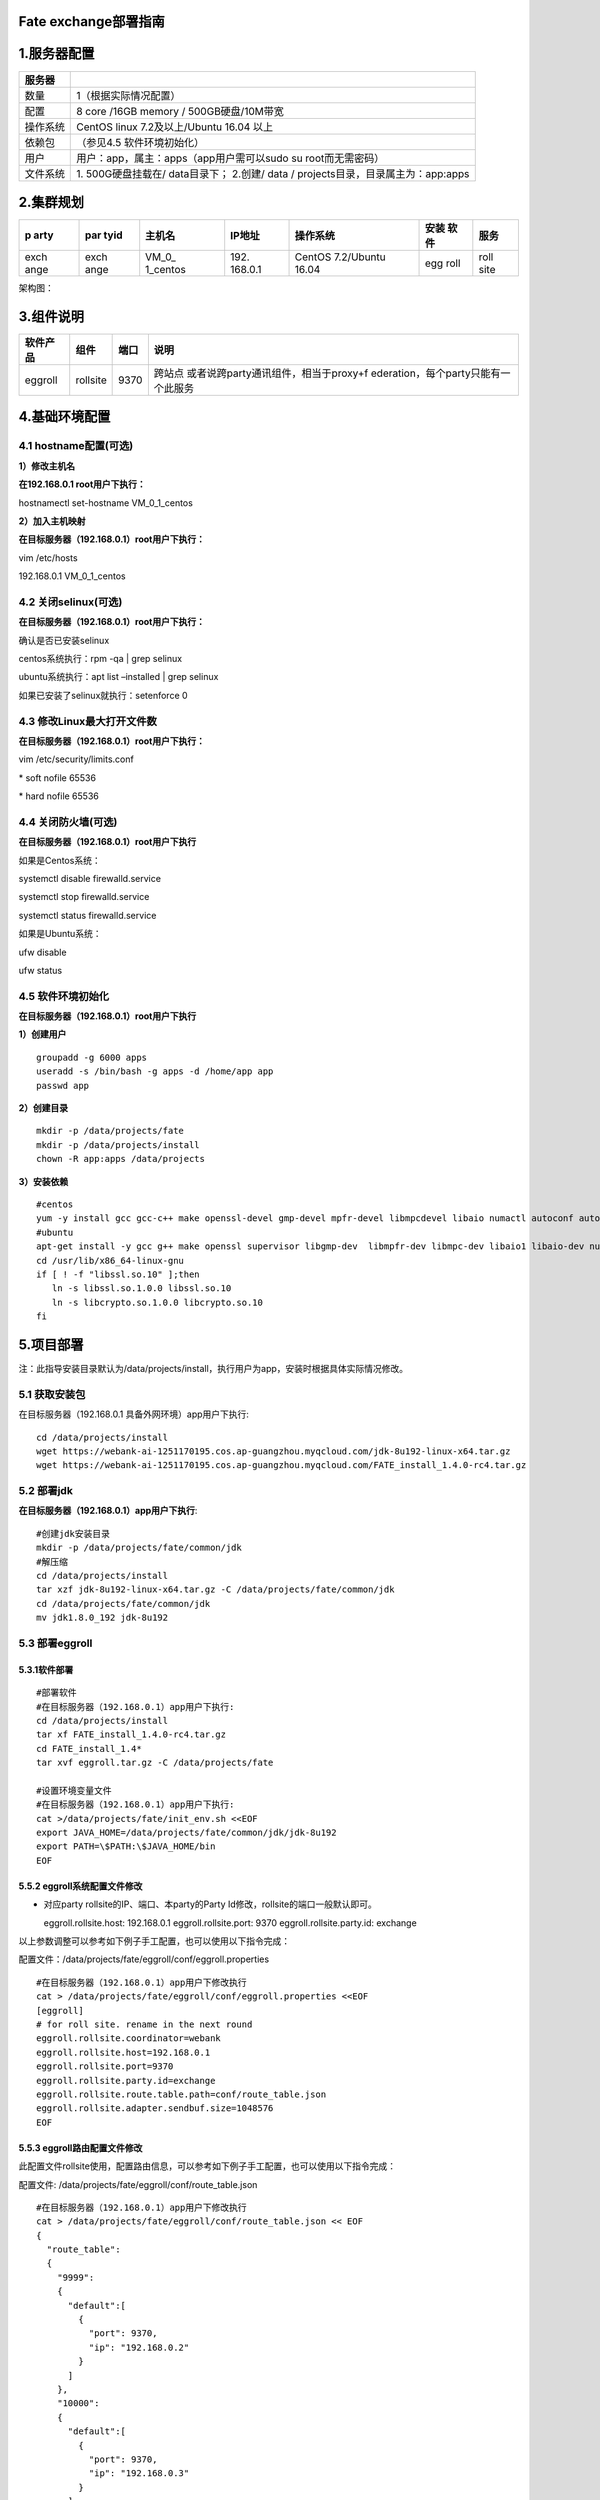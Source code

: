 Fate exchange部署指南
=====================

1.服务器配置
============

+----------+----------------------------------------------------------+
| 服务器   |                                                          |
+==========+==========================================================+
| 数量     | 1（根据实际情况配置）                                    |
+----------+----------------------------------------------------------+
| 配置     | 8 core /16GB memory / 500GB硬盘/10M带宽                  |
+----------+----------------------------------------------------------+
| 操作系统 | CentOS linux 7.2及以上/Ubuntu 16.04 以上                 |
+----------+----------------------------------------------------------+
| 依赖包   | （参见4.5 软件环境初始化）                               |
+----------+----------------------------------------------------------+
| 用户     | 用户：app，属主：apps（app用户需可以sudo su              |
|          | root而无需密码）                                         |
+----------+----------------------------------------------------------+
| 文件系统 | 1. 500G硬盘挂载在/ data目录下； 2.创建/ data /           |
|          | projects目录，目录属主为：app:apps                       |
+----------+----------------------------------------------------------+

2.集群规划
==========

+------+------+----------+---------+-------------------+------+------+
| p    | par  | 主机名   | IP地址  | 操作系统          | 安装 | 服务 |
| arty | tyid |          |         |                   | 软件 |      |
+======+======+==========+=========+===================+======+======+
| exch | exch | VM_0_    | 192.    | CentOS 7.2/Ubuntu | egg  | roll |
| ange | ange | 1_centos | 168.0.1 | 16.04             | roll | site |
+------+------+----------+---------+-------------------+------+------+

架构图：

.. raw:: html

   <div style="text-align:center", align=center>
   <img src="../images/proxy_zh.png" />
   </div>

3.组件说明
==========

+----------+----------+------+--------------------------------------+
| 软件产品 | 组件     | 端口 | 说明                                 |
+==========+==========+======+======================================+
| eggroll  | rollsite | 9370 | 跨站点                               |
|          |          |      | 或者说跨party通讯组件，相当于proxy+f |
|          |          |      | ederation，每个party只能有一个此服务 |
+----------+----------+------+--------------------------------------+

4.基础环境配置
==============

4.1 hostname配置(可选)
----------------------

**1）修改主机名**

**在192.168.0.1 root用户下执行：**

hostnamectl set-hostname VM_0_1_centos

**2）加入主机映射**

**在目标服务器（192.168.0.1）root用户下执行：**

vim /etc/hosts

192.168.0.1 VM_0_1_centos

4.2 关闭selinux(可选)
---------------------

**在目标服务器（192.168.0.1）root用户下执行：**

确认是否已安装selinux

centos系统执行：rpm -qa \| grep selinux

ubuntu系统执行：apt list –installed \| grep selinux

如果已安装了selinux就执行：setenforce 0

4.3 修改Linux最大打开文件数
---------------------------

**在目标服务器（192.168.0.1）root用户下执行：**

vim /etc/security/limits.conf

\* soft nofile 65536

\* hard nofile 65536

4.4 关闭防火墙(可选)
--------------------

**在目标服务器（192.168.0.1）root用户下执行**

如果是Centos系统：

systemctl disable firewalld.service

systemctl stop firewalld.service

systemctl status firewalld.service

如果是Ubuntu系统：

ufw disable

ufw status

4.5 软件环境初始化
------------------

**在目标服务器（192.168.0.1）root用户下执行**

**1）创建用户**

::

   groupadd -g 6000 apps
   useradd -s /bin/bash -g apps -d /home/app app
   passwd app

**2）创建目录**

::

   mkdir -p /data/projects/fate
   mkdir -p /data/projects/install
   chown -R app:apps /data/projects

**3）安装依赖**

::

   #centos
   yum -y install gcc gcc-c++ make openssl-devel gmp-devel mpfr-devel libmpcdevel libaio numactl autoconf automake libtool libffi-devel snappy snappy-devel zlib zlib-devel bzip2 bzip2-devel lz4-devel libasan lsof sysstat telnet psmisc
   #ubuntu
   apt-get install -y gcc g++ make openssl supervisor libgmp-dev  libmpfr-dev libmpc-dev libaio1 libaio-dev numactl autoconf automake libtool libffi-dev libssl1.0.0 libssl-dev  liblz4-1 liblz4-dev liblz4-1-dbg liblz4-tool  zlib1g zlib1g-dbg zlib1g-dev
   cd /usr/lib/x86_64-linux-gnu
   if [ ! -f "libssl.so.10" ];then
      ln -s libssl.so.1.0.0 libssl.so.10
      ln -s libcrypto.so.1.0.0 libcrypto.so.10
   fi

5.项目部署
==========

注：此指导安装目录默认为/data/projects/install，执行用户为app，安装时根据具体实际情况修改。

5.1 获取安装包
--------------

在目标服务器（192.168.0.1 具备外网环境）app用户下执行:

::

   cd /data/projects/install
   wget https://webank-ai-1251170195.cos.ap-guangzhou.myqcloud.com/jdk-8u192-linux-x64.tar.gz
   wget https://webank-ai-1251170195.cos.ap-guangzhou.myqcloud.com/FATE_install_1.4.0-rc4.tar.gz

5.2 部署jdk
-----------

**在目标服务器（192.168.0.1）app用户下执行**:

::

   #创建jdk安装目录
   mkdir -p /data/projects/fate/common/jdk
   #解压缩
   cd /data/projects/install
   tar xzf jdk-8u192-linux-x64.tar.gz -C /data/projects/fate/common/jdk
   cd /data/projects/fate/common/jdk
   mv jdk1.8.0_192 jdk-8u192

5.3 部署eggroll
---------------

**5.3.1软件部署**
~~~~~~~~~~~~~~~~~

::

   #部署软件
   #在目标服务器（192.168.0.1）app用户下执行:
   cd /data/projects/install
   tar xf FATE_install_1.4.0-rc4.tar.gz
   cd FATE_install_1.4*
   tar xvf eggroll.tar.gz -C /data/projects/fate

   #设置环境变量文件
   #在目标服务器（192.168.0.1）app用户下执行:
   cat >/data/projects/fate/init_env.sh <<EOF
   export JAVA_HOME=/data/projects/fate/common/jdk/jdk-8u192
   export PATH=\$PATH:\$JAVA_HOME/bin
   EOF

5.5.2 eggroll系统配置文件修改
~~~~~~~~~~~~~~~~~~~~~~~~~~~~~

-  对应party rollsite的IP、端口、本party的Party
   Id修改，rollsite的端口一般默认即可。

   eggroll.rollsite.host: 192.168.0.1 eggroll.rollsite.port: 9370
   eggroll.rollsite.party.id: exchange

以上参数调整可以参考如下例子手工配置，也可以使用以下指令完成：

配置文件：/data/projects/fate/eggroll/conf/eggroll.properties

::

   #在目标服务器（192.168.0.1）app用户下修改执行
   cat > /data/projects/fate/eggroll/conf/eggroll.properties <<EOF
   [eggroll]
   # for roll site. rename in the next round
   eggroll.rollsite.coordinator=webank
   eggroll.rollsite.host=192.168.0.1
   eggroll.rollsite.port=9370
   eggroll.rollsite.party.id=exchange
   eggroll.rollsite.route.table.path=conf/route_table.json
   eggroll.rollsite.adapter.sendbuf.size=1048576
   EOF

5.5.3 eggroll路由配置文件修改
~~~~~~~~~~~~~~~~~~~~~~~~~~~~~

此配置文件rollsite使用，配置路由信息，可以参考如下例子手工配置，也可以使用以下指令完成：

配置文件: /data/projects/fate/eggroll/conf/route_table.json

::

   #在目标服务器（192.168.0.1）app用户下修改执行
   cat > /data/projects/fate/eggroll/conf/route_table.json << EOF
   {
     "route_table":
     {
       "9999":
       {
         "default":[
           {
             "port": 9370,
             "ip": "192.168.0.2"
           }
         ]
       },
       "10000":
       {
         "default":[
           {
             "port": 9370,
             "ip": "192.168.0.3"
           }
         ]
       }
     },
     "permission":
     {
       "default_allow": true
     }
   }
   EOF

5.5.4 各party路由信息修改
~~~~~~~~~~~~~~~~~~~~~~~~~

**需要连接exchange的各party的rollsite模块，app用户修改**

修改/data/projects/fate/proxy/conf/route_table.json部分，路由信息指向部署好的exchange：

::

    "partyid": {
               "default": [
                   {
                       "ip": "192.168.0.1",
                       "port": 9370
                   }
               ]
           }

5.6 启动服务
------------

**在目标服务器（192.168.0.1）app用户下执行**

::

   #启动eggroll服务
   source /data/projects/fate/init_env.sh
   cd /data/projects/fate/eggroll
   sh ./bin/eggroll.sh rollsite start

5.7 验证和问题定位
------------------

1）跑一个双边toy测试，看是否可以测试通过，通过则表示配置无误，具体用例参考allinone部署文档。

2）查看exchange日志，看第1步用例涉及到的partyid是否有路由信息，

​ 日志：/data/projects/fate/eggroll/logs/eggroll/rollsite.jvm.log

3）rollsite错误日志

​ /data/projects/fate/eggroll/logs/eggroll/bootstrap.rollsite.err

​ /data/projects/fate/eggroll/logs/eggroll/rollsite.jvm.err.log

6.系统运维
==========

6.1 服务管理
------------

**在目标服务器（192.168.0.1）app用户下执行**

6.1.1 Eggroll服务管理
~~~~~~~~~~~~~~~~~~~~~

::

   cd /data/projects/fate/eggroll

启动/关闭/查看/重启rollsite：

::

   sh ./bin/eggroll.sh rollsite start/stop/status/restart

6.2 查看进程和端口
------------------

**在目标服务器（192.168.0.1）app用户下执行**

6.2.1 查看进程
~~~~~~~~~~~~~~

::

   #查看进程是否启动
   ps -ef | grep -i rollsite

6.2.2 查看进程端口
~~~~~~~~~~~~~~~~~~

::

   #查看进程端口是否存在
   #rollsite
   netstat -tlnp | grep 9370

6.3 服务日志
------------

======= ================================
服务    日志路径
======= ================================
eggroll /data/projects/fate/eggroll/logs
======= ================================

